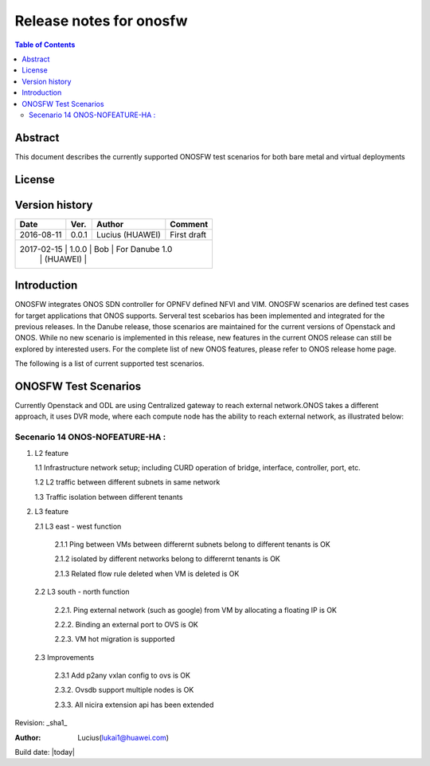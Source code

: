========================
Release notes for onosfw
========================

.. contents:: Table of Contents
   :backlinks: none


Abstract
========

This document describes the currently supported ONOSFW test scenarios for both bare metal and virtual deployments

License
=======
.. This work is licensed under a Creative Commons Attribution 4.0 International License.
.. http://creativecommons.org/licenses/by/4.0
.. (c) Lucius (HUAWEI)

Version history
===============

+------------+----------+------------+------------------+
| **Date**   | **Ver.** | **Author** | **Comment**      |
|            |          |            |                  |
+------------+----------+------------+------------------+
| 2016-08-11 | 0.0.1    | Lucius     | First draft      |
|            |          | (HUAWEI)   |                  |
+------------+----------+------------+------------------+
| 2017-02-15 | 1.0.0    | Bob        | For Danube 1.0   |
|            |          | (HUAWEI)   |                  |
+-------------------------------------------------------+

Introduction
============

ONOSFW integrates ONOS SDN controller for OPNFV defined NFVI and VIM. ONOSFW scenarios are defined test cases for target applications that ONOS supports.
Serveral test scebarios has been implemented and integrated for the previous releases. In the Danube release, those scenarios are maintained for the current versions
of Openstack and ONOS. While no new scenario is implemented in this release, new features in the current ONOS release can still be explored by interested users.
For the complete list of new ONOS features, please refer to ONOS release home page.

The following is a list of current supported test scenarios.

ONOSFW Test Scenarios
=====================

Currently Openstack and ODL are using Centralized gateway to reach external network.ONOS takes a different approach, it uses DVR mode, where each compute node has the ability to reach external network, as illustrated below:

.. image::  /etc/ONOS-DVR.png


Secenario 14 ONOS-NOFEATURE-HA :
----------------------
1. L2 feature

   1.1 Infrastructure network setup; including CURD operation of bridge, interface, controller, port, etc.

   1.2 L2 traffic between different subnets in same network

   1.3 Traffic isolation between different tenants

2. L3 feature

   2.1 L3 east - west function

      2.1.1 Ping between VMs between differernt subnets belong to different tenants is OK

      2.1.2 isolated by different networks belong to differernt tenants is OK

      2.1.3 Related flow rule deleted when VM is deleted is OK

   2.2 L3 south - north function

      2.2.1. Ping external network (such as google) from VM by allocating a floating IP is OK

      2.2.2. Binding an external port to OVS is OK

      2.2.3. VM hot migration is supported

   2.3 Improvements

      2.3.1 Add p2any vxlan config to ovs is OK

      2.3.2. Ovsdb support multiple nodes is OK

      2.3.3. All nicira extension api has been extended

Revision: _sha1_

:Author: Lucius(lukai1@huawei.com)

Build date: |today|
